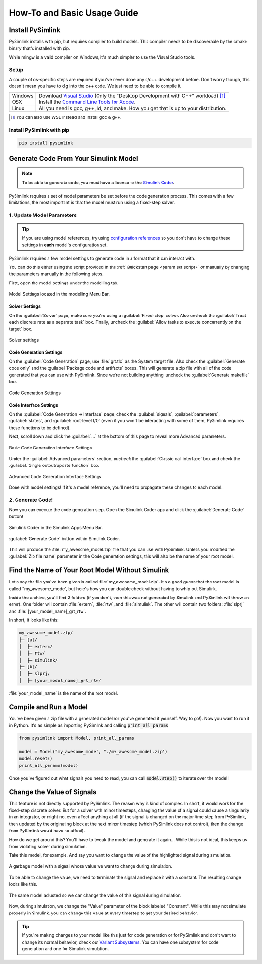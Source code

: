 How-To and Basic Usage Guide
============================

Install PySimlink
-----------------
PySimlink installs with pip, but requires compiler to build models. This compiler needs to be discoverable by the
cmake binary that's installed with pip.

While mingw is a valid compiler on Windows, it's much simpler to use the Visual Studio tools.

.. _compiler setup:

Setup
^^^^^

A couple of os-specific steps are required if you've never done any c/c++ development before. Don't worry though, this
doesn't mean you have to dig into the c++ code. We just need to be able to compile it.

+---------+-----------------------------------------------------------------------------------------------------------------------------------------------------------------------------------+
| Windows | Download `Visual Studio <https://github.com/MicrosoftDocs/cpp-docs/blob/main/docs/build/vscpp-step-0-installation.md>`_ (Only the "Desktop Development with C++" workload) [#f1]_ |
+---------+-----------------------------------------------------------------------------------------------------------------------------------------------------------------------------------+
| OSX     | Install the `Command Line Tools for Xcode <https://developer.apple.com/download/all/>`_.                                                                                          |
+---------+-----------------------------------------------------------------------------------------------------------------------------------------------------------------------------------+
| Linux   | All you need is gcc, g++, ld, and make. How you get that is up to your distribution.                                                                                              |
+---------+-----------------------------------------------------------------------------------------------------------------------------------------------------------------------------------+

.. [#f1] You can also use WSL instead and install gcc & g++.

Install PySimlink with pip
^^^^^^^^^^^^^^^^^^^^^^^^^^
.. code-block:: bash

    pip install pysimlink


Generate Code From Your Simulink Model
--------------------------------------
.. note:: To be able to generate code, you must have a license to
    the `Simulink Coder <https://www.mathworks.com/products/simulink-coder.html>`_.

PySimlink requires a set of model parameters be set before the code generation process.
This comes with a few limitations, the most important is that the model must run using a fixed-step solver.

.. _gen model params:

1. Update Model Parameters
^^^^^^^^^^^^^^^^^^^^^^^^^^
.. tip:: If you are using model references, try using `configuration references <https://www.mathworks.com/help/simulink/ug/referencing-configuration-sets.html?searchHighlight=configuration%20reference&s_tid=srchtitle_configuration%2520reference_1>`_
    so you don't have to change these settings in **each** model's configuration set.

PySimlink requires a few model settings to generate code in a format that it can interact with.

You can do this either using the script provided in the :ref:`Quickstart page <param set script>`
*or* manually by changing the parameters manually in the following steps.

First, open the model settings under the modelling tab.

.. figure:: /_static/imgs/model_settings.png
    :height: 85
    :align: center

    Model Settings located in the modelling Menu Bar.

Solver Settings
"""""""""""""""
On the :guilabel:`Solver` page, make sure you're using a :guilabel:`Fixed-step` solver. Also uncheck the
:guilabel:`Treat each discrete rate as a separate task` box. Finally, uncheck the :guilabel:`Allow tasks to execute concurrently on the target` box.

.. figure:: /_static/imgs/solver_settings.png
    :align: center
    :height: 500

    Solver settings

Code Generation Settings
""""""""""""""""""""""""

On the :guilabel:`Code Generation` page, use :file:`grt.tlc` as the System target file. Also check the :guilabel:`Generate code only` and
the :guilabel:`Package code and artifacts` boxes. This will generate a zip file with all of the code generated that you
can use with PySimlink. Since we're not building anything, uncheck the :guilabel:`Generate makefile` box.

.. figure:: /_static/imgs/codegen_settings.png
    :align: center
    :height: 500

    Code Generation Settings

Code Interface Settings
"""""""""""""""""""""""
On the :guilabel:`Code Generation -> Interface` page, check the :guilabel:`signals`, :guilabel:`parameters`, :guilabel:`states`,
and :guilabel:`root-level I/O` (even if you won't be interacting with some of them, PySimlink requires these functions to be defined).

Next, scroll down and click the :guilabel:`...` at the bottom of this page to reveal more Advanced parameters.

.. figure:: /_static/imgs/code_interface.png
    :align: center
    :height: 500

    Basic Code Generation Interface Settings

Under the :guilabel:`Advanced parameters` section, *uncheck* the :guilabel:`Classic call interface` box and check the
:guilabel:`Single output/update function` box.

.. figure:: /_static/imgs/code_interface_advanced.png
    :align: center
    :height: 500

    Advanced Code Generation Interface Settings

Done with model settings! If it's a model reference, you'll need to propagate these changes to each model.

2. Generate Code!
^^^^^^^^^^^^^^^^^
Now you can execute the code generation step. Open the Simulink Coder app and click the :guilabel:`Generate Code` button!

.. figure:: /_static/imgs/toolbar_1.png
    :height: 85
    :align: center

    Simulink Coder in the Simulink Apps Menu Bar.

.. figure:: /_static/imgs/gen_code.png
    :height: 85
    :align: center

    :guilabel:`Generate Code` button within Simulink Coder.

This will produce the :file:`my_awesome_model.zip` file that you can use with PySimlink. Unless you modified the
:guilabel:`Zip file name` parameter in the Code generation settings, this will also be the name of your root model.

Find the Name of Your Root Model Without Simulink
-------------------------------------------------
Let's say the file you've been given is called :file:`my_awesome_model.zip`. It's a good guess that the root model is
called "my_awesome_mode", but here's how you can double check without having to whip out Simulink.

Inside the archive, you'll find 2 folders (if you don't, then this was not generated by Simulink and PySimlink will
throw an error). One folder will contain :file:`extern`, :file:`rtw`, and :file:`simulink`. The other will contain two
folders: :file:`slprj` and :file:`[your_model_name]_grt_rtw`.

In short, it looks like this:

.. code-block::

    my_awesome_model.zip/
    ├─ [a]/
    │  ├─ extern/
    │  ├─ rtw/
    │  ├─ simulink/
    ├─ [b]/
    │  ├─ slprj/
    │  ├─ [your_model_name]_grt_rtw/

:file:`your_model_name` is the name of the root model.


Compile and Run a Model
-----------------------
You've been given a zip file with a generated model (or you've generated it yourself. Way to go!). Now you want to
run it in Python. It's as simple as importing PySimlink and calling :code:`print_all_params`

.. code-block:: python

    from pysimlink import Model, print_all_params

    model = Model("my_awesome_mode", "./my_awesome_model.zip")
    model.reset()
    print_all_params(model)


Once you've figured out what signals you need to read, you can call :code:`model.step()` to iterate over the model!

.. _change signals:

Change the Value of Signals
---------------------------
This feature is not directly supported by PySimlink. The reason why is kind of complex. In short, it would work for
the fixed-step discrete solver. But for a solver with minor timesteps, changing the value of a signal could cause a
singularity in an integrator, or might not even affect anything at all (if the signal is changed on the major time step
from PySimlink, then updated by the originating block at the next minor timestep (which PySimlink does not control),
then the change from PySimlink would have no affect).

How do we get around this? You'll have to tweak the model and generate it again... While this is not ideal, this keeps
us from violating solver during simulation.

Take this model, for example. And say you want to change the value of the highlighted signal during simulation.

.. figure:: /_static/imgs/signal_highlight.png
    :height: 290
    :align: center

    A garbage model with a signal whose value we want to change during simulation.

To be able to change the value, we need to terminate the signal and replace it with a constant. The resulting change
looks like this.

.. figure:: /_static/imgs/signal_highlight2.png
    :height: 290
    :align: center

    The same model adjusted so we can change the value of this signal during simulation.

Now, during simulation, we change the "Value" parameter of the block labeled "Constant". While this may not simulate
properly in Simulink, you can change this value at every timestep to get your desired behavior.

.. tip:: If you're making changes to your model like this just for code generation or for PySimlink and don't want to
    change its normal behavior, check out `Variant Subsystems <https://www.mathworks.com/help/simulink/ug/variant-subsystems.html>`_.
    You can have one subsystem for code generation and one for Simulink simulation.
